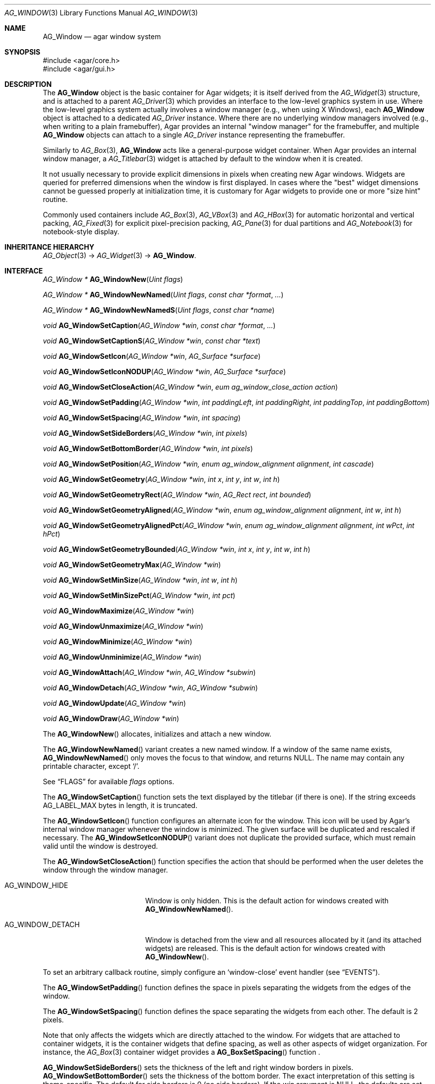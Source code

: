 .\" Copyright (c) 2002-2009 Hypertriton, Inc. <http://hypertriton.com/>
.\" All rights reserved.
.\"
.\" Redistribution and use in source and binary forms, with or without
.\" modification, are permitted provided that the following conditions
.\" are met:
.\" 1. Redistributions of source code must retain the above copyright
.\"    notice, this list of conditions and the following disclaimer.
.\" 2. Redistributions in binary form must reproduce the above copyright
.\"    notice, this list of conditions and the following disclaimer in the
.\"    documentation and/or other materials provided with the distribution.
.\" 
.\" THIS SOFTWARE IS PROVIDED BY THE AUTHOR ``AS IS'' AND ANY EXPRESS OR
.\" IMPLIED WARRANTIES, INCLUDING, BUT NOT LIMITED TO, THE IMPLIED
.\" WARRANTIES OF MERCHANTABILITY AND FITNESS FOR A PARTICULAR PURPOSE
.\" ARE DISCLAIMED. IN NO EVENT SHALL THE AUTHOR BE LIABLE FOR ANY DIRECT,
.\" INDIRECT, INCIDENTAL, SPECIAL, EXEMPLARY, OR CONSEQUENTIAL DAMAGES
.\" (INCLUDING BUT NOT LIMITED TO, PROCUREMENT OF SUBSTITUTE GOODS OR
.\" SERVICES; LOSS OF USE, DATA, OR PROFITS; OR BUSINESS INTERRUPTION)
.\" HOWEVER CAUSED AND ON ANY THEORY OF LIABILITY, WHETHER IN CONTRACT,
.\" STRICT LIABILITY, OR TORT (INCLUDING NEGLIGENCE OR OTHERWISE) ARISING
.\" IN ANY WAY OUT OF THE USE OF THIS SOFTWARE EVEN IF ADVISED OF THE
.\" POSSIBILITY OF SUCH DAMAGE.
.\"
.Dd August 21, 2002
.Dt AG_WINDOW 3
.Os
.ds vT Agar API Reference
.ds oS Agar 1.0
.Sh NAME
.Nm AG_Window
.Nd agar window system
.Sh SYNOPSIS
.Bd -literal
#include <agar/core.h>
#include <agar/gui.h>
.Ed
.Sh DESCRIPTION
The
.Nm
object is the basic container for Agar widgets; it is
itself derived from the
.Xr AG_Widget 3
structure, and is attached to a parent
.Xr AG_Driver 3
which provides an interface to the low-level graphics system in use.
Where the low-level graphics system actually involves a window manager
(e.g., when using X Windows), each
.Nm
object is attached to a dedicated
.Ft AG_Driver
instance.
Where there are no underlying window managers involved (e.g., when writing
to a plain framebuffer), Agar provides an internal "window manager" for the
framebuffer, and multiple
.Nm
objects can attach to a single
.Ft AG_Driver
instance representing the framebuffer.
.Pp
Similarly to
.Xr AG_Box 3 ,
.Nm
acts like a general-purpose widget container.
When Agar provides an internal window manager, a
.Xr AG_Titlebar 3
widget is attached by default to the window when it is created.
.Pp
It not usually necessary to provide explicit dimensions in pixels when
creating new Agar windows.
Widgets are queried for preferred dimensions when the window is first
displayed.
In cases where the "best" widget dimensions cannot be guessed properly at
initialization time, it is customary for Agar widgets to provide one or more
"size hint" routine.
.Pp
Commonly used containers include
.Xr AG_Box 3 ,
.Xr AG_VBox 3
and
.Xr AG_HBox 3
for automatic horizontal and vertical packing,
.Xr AG_Fixed 3
for explicit pixel-precision packing,
.Xr AG_Pane 3
for dual partitions and
.Xr AG_Notebook 3
for notebook-style display.
.Sh INHERITANCE HIERARCHY
.Xr AG_Object 3 ->
.Xr AG_Widget 3 ->
.Nm .
.Sh INTERFACE
.nr nS 1
.Ft "AG_Window *"
.Fn AG_WindowNew "Uint flags"
.Pp
.Ft "AG_Window *"
.Fn AG_WindowNewNamed "Uint flags" "const char *format" "..."
.Pp
.Ft "AG_Window *"
.Fn AG_WindowNewNamedS "Uint flags" "const char *name"
.Pp
.Ft "void"
.Fn AG_WindowSetCaption "AG_Window *win" "const char *format" "..."
.Pp
.Ft "void"
.Fn AG_WindowSetCaptionS "AG_Window *win" "const char *text"
.Pp
.Ft "void"
.Fn AG_WindowSetIcon "AG_Window *win" "AG_Surface *surface"
.Pp
.Ft "void"
.Fn AG_WindowSetIconNODUP "AG_Window *win" "AG_Surface *surface"
.Pp
.Ft "void"
.Fn AG_WindowSetCloseAction "AG_Window *win" "eum ag_window_close_action action"
.Pp
.Ft "void"
.Fn AG_WindowSetPadding "AG_Window *win" "int paddingLeft" "int paddingRight" "int paddingTop" "int paddingBottom"
.Pp
.Ft "void"
.Fn AG_WindowSetSpacing "AG_Window *win" "int spacing"
.Pp
.Ft "void"
.Fn AG_WindowSetSideBorders "AG_Window *win" "int pixels"
.Pp
.Ft "void"
.Fn AG_WindowSetBottomBorder "AG_Window *win" "int pixels"
.Pp
.Ft "void"
.Fn AG_WindowSetPosition "AG_Window *win, enum ag_window_alignment alignment" "int cascade"
.Pp
.Ft "void"
.Fn AG_WindowSetGeometry "AG_Window *win" "int x" "int y" "int w" "int h"
.Pp
.Ft "void"
.Fn AG_WindowSetGeometryRect "AG_Window *win" "AG_Rect rect" "int bounded"
.Pp
.Ft "void"
.Fn AG_WindowSetGeometryAligned "AG_Window *win" "enum ag_window_alignment alignment" "int w" "int h"
.Pp
.Ft "void"
.Fn AG_WindowSetGeometryAlignedPct "AG_Window *win" "enum ag_window_alignment alignment" "int wPct" "int hPct"
.Pp
.Ft "void"
.Fn AG_WindowSetGeometryBounded "AG_Window *win" "int x" "int y" "int w" "int h"
.Pp
.Ft "void"
.Fn AG_WindowSetGeometryMax "AG_Window *win"
.Pp
.Ft "void"
.Fn AG_WindowSetMinSize "AG_Window *win" "int w" "int h"
.Pp
.Ft "void"
.Fn AG_WindowSetMinSizePct "AG_Window *win" "int pct"
.Pp
.Ft "void"
.Fn AG_WindowMaximize "AG_Window *win"
.Pp
.Ft "void"
.Fn AG_WindowUnmaximize "AG_Window *win"
.Pp
.Ft "void"
.Fn AG_WindowMinimize "AG_Window *win"
.Pp
.Ft "void"
.Fn AG_WindowUnminimize "AG_Window *win"
.Pp
.Ft void
.Fn AG_WindowAttach "AG_Window *win" "AG_Window *subwin"
.Pp
.Ft void
.Fn AG_WindowDetach "AG_Window *win" "AG_Window *subwin"
.Pp
.Ft void
.Fn AG_WindowUpdate "AG_Window *win"
.Pp
.Ft void
.Fn AG_WindowDraw "AG_Window *win"
.Pp
.nr nS 0
The
.Fn AG_WindowNew
allocates, initializes and attach a new window.
.Pp
The
.Fn AG_WindowNewNamed
variant creates a new named window.
If a window of the same name exists,
.Fn AG_WindowNewNamed
only moves the focus to that window, and returns NULL.
The name may contain any printable character, except
.Sq / .
.Pp
See
.Dq FLAGS
for available
.Fa flags
options.
.Pp
The
.Fn AG_WindowSetCaption
function sets the text displayed by the titlebar (if there is one).
If the string exceeds
.Dv AG_LABEL_MAX
bytes in length, it is truncated.
.Pp
The
.Fn AG_WindowSetIcon
function configures an alternate icon for the window.
This icon will be used by Agar's internal window manager whenever the window
is minimized.
The given surface will be duplicated and rescaled if necessary.
The
.Fn AG_WindowSetIconNODUP
variant does not duplicate the provided surface, which must remain valid until
the window is destroyed.
.Pp
The
.Fn AG_WindowSetCloseAction
function specifies the action that should be performed when the user deletes
the window through the window manager.
.Pp
.Bl -tag -width "AG_WINDOW_DETACH "
.It AG_WINDOW_HIDE
Window is only hidden.
This is the default action for windows created with
.Fn AG_WindowNewNamed .
.It AG_WINDOW_DETACH
Window is detached from the view and all resources allocated by it (and
its attached widgets) are released.
This is the default action for windows created with
.Fn AG_WindowNew .
.El
.Pp
To set an arbitrary callback routine, simply configure an
.Sq window-close
event handler (see
.Dq EVENTS ) .
.Pp
The
.Fn AG_WindowSetPadding
function defines the space in pixels separating the widgets from the edges
of the window.
.Pp
The
.Fn AG_WindowSetSpacing
function defines the space separating the widgets from each other.
The default is 2 pixels.
.Pp
Note that
.fn AG_WindowSetSpacing
only affects the widgets which are directly attached to the window.
For widgets that are attached to container widgets, it is the container
widgets that define spacing, as well as other aspects of widget
organization.
For instance, the
.Xr AG_Box 3
container widget provides a
.Fn AG_BoxSetSpacing
function .
.Pp
.Fn AG_WindowSetSideBorders
sets the thickness of the left and right window borders in pixels.
.Fn AG_WindowSetBottomBorder
sets the thickness of the bottom border.
The exact interpretation of this setting is theme-specific.
The default for side borders is 0 (no side borders).
If the
.Fa win
argument is NULL, the defaults are set.
.Pp
The
.Fn AG_WindowSetPosition
specifies the method used to compute the initial window position.
Acceptable values include:
.Bd -literal
 AG_WINDOW_TL  AG_WINDOW_TC  AG_WINDOW_TR
 AG_WINDOW_ML  AG_WINDOW_MC  AG_WINDOW_MR
 AG_WINDOW_BL  AG_WINDOW_BC  AG_WINDOW_BR
.Ed
.Pp
The special value
.Dv AG_WINDOW_ALIGNMENT_NONE
leaves the choice of the initial window position up to the underlying
window manager (possibly Agar itself, or an external window manager).
.Pp
If the
.Fa cascade
argument is 1, the window position is slightly incremented or decremented at
each call (depending on the preferred alignment).
.Pp
The
.Fn AG_WindowSetGeometry
assigns a specific position and geometry in pixels to a window, overriding
the default automatically-computed values.
If either
.Fa w
or
.Fa h
is specified as -1, the current width / height is preserved.
.Pp
The
.Fn AG_WindowSetGeometryRect
variants accepts an
.Ft AG_Rect
argument.
The
.Fa bounded
flag limits the window to the view area.
.Pp
The
.Fn AG_WindowSetGeometryAligned
variant assigns the window a specific size in pixels and positions it
according to the specified window alignment (see description of
.Fn AG_WindowSetPosition
for the possible values).
The parameters of
.Fn AG_WindowSetGeometryAlignedPct
are given in percentage of current view area instead of pixels.
Calling these functions with an argument of
.Dv AG_WINDOW_ALIGNMENT_NONE
is a no-op.
.Pp
The
.Fn AG_WindowSetGeometryBounded
variant limits the window to the view area (by default, windows can lie
outside of the visible area).
.Pp
The
.Fn AG_WindowSetGeometryMax
variant sets the geometry to the size of the display (without setting the
.Dv AG_WINDOW_MAXIMIZED
flag).
.Pp
The
.Fn AG_WindowSetMinSize
routine sets the minimum window size in pixels.
.Fn AG_WindowSetMinSizePct
sets the minimum window size in percentage of the requested (computed)
size.
.Pp
.Fn AG_WindowMaximize
and
.Fn AG_WindowMinimize
maximizes and minimizes the window, respectively.
.Fn AG_WindowUnmaximize
and
.Fn AG_WindowUnminimize
does the opposite.
.Pp
The
.Fn AG_WindowAttach
function arranges for
.Fa pwin
to be the logical parent window of
.Fa win ,
such that
.Fa win
is automatically destroyed when
.Fa pwin
is detached (through
.Xr AG_ObjectDetach 3 ) .
If
.Fa win
has been previously attached to another window, it is reparented accordingly.
.Pp
The
.Fn AG_WindowDetach
function removes
.Fa win
from its logical parent window
.Fa pwin .
.Pp
The
.Fn AG_WindowUpdate
function updates the coordinates and geometries of all widgets attached to
.Fa win .
.Fn AG_WindowUpdate
should be called following
.Xr AG_ObjectAttach 3
or
.Xr AG_ObjectDetach 3
calls made in event context, or manual modifications of the
.Va x ,
.Va y ,
.Va w ,
.Va h
fields of the
.Nm
structure.
When this function is used in the context of a widget implementation,
.Xr AG_WidgetUpdate 3
is preferred.
.Pp
.Fn AG_WindowDraw
renders the window to the display.
Calls to
.Fn AG_WindowDraw
must be made in GUI rendering context (i.e., enclosed between calls to
.Xr AG_BeginRendering 3
and
.Xr AG_EndRendering 3 ) .
Typically, this happens in an event loop routine (such as the stock
.Xr AG_EventLoop 3 ) .
.Sh VISIBILITY
.nr nS 1
.Ft void
.Fn AG_WindowShow "AG_Window *win"
.Pp
.Ft void
.Fn AG_WindowHide "AG_Window *win"
.Pp
.Ft int
.Fn AG_WindowIsVisible "AG_Window *win"
.Pp
.nr nS 0
Newly created windows are invisible by default.
The
.Fn AG_WindowShow
function makes the specified window visible.
.Fn AG_WindowHide
makes a window invisible.
.Pp
Note that
.Fn AG_WindowHide
only hides a window, without destroying its contents.
To properly detach and free a window,
.Xr AG_ObjectDetach 3
should be used.
.Pp
.Fn AG_WindowIsVisible
returns the current visibility status of a window.
A value of 0 means the window is invisible, 1 means it is visible.
.Sh FOCUS STATE
The focus state controls the default filtering of events as well as the
behavior and cosmetic appearance of some widgets.
See the
.Dq FOCUS STATE
section of
.Xr AG_Widget 3
for details.
.Pp
.nr nS 1
.Ft void
.Fn AG_WindowFocus "AG_Window *win"
.Pp
.Ft int
.Fn AG_WindowFocusNamed "const char *name"
.Pp
.Ft int
.Fn AG_WindowFocusAtPos "AG_DriverSw *drv" "int x" "int y"
.Pp
.Ft "AG_Window *"
.Fn AG_WindowFindFocused "void"
.Pp
.Ft "int"
.Fn AG_WindowIsFocused "AG_Window *win"
.Pp
.Ft "void"
.Fn AG_WindowCycleFocus "AG_Window *win" "int reverse"
.Pp
.nr nS 0
The
.Fn AG_WindowFocus
function sets the focus on the given window.
If the currently focused window has the
.Dv AG_WINDOW_KEEPABOVE
flag set, this function becomes a no-op.
The focus change may not be immediate depending on the underlying graphics
system.
A
.Sq window-gainfocus
event is posted to the window object after the focus change has occured.
If an argument of NULL is passed to
.Fn AG_WindowFocus ,
any planned change in focus is cancelled.
.Pp
.Fn AG_WindowFocusNamed
calls
.Fn AG_WindowFocus
on the window of the given name and returns 0 on success or -1 if the window
was not found.
.Pp
.Fn AG_WindowFocusAtPos
looks for a window at the specified coordinates in pixels, in the video
display associated with the given single-display driver
.Fa drv
(see
.Xr AG_DriverSw 3 ) .
If a window is found,
.Fn AG_WindowFocus
is called on it and 1 is returned.
Otherwise, 0 is returned.
.Pp
.Fn AG_WindowFindFocused
returns a pointer to the window currently holding input focus,
or NULL if there are none.
.Fn AG_WindowIsFocused
returns 1 if the window is currently holding focus, otherwise 0.
.Pp
.Fn AG_WindowCycleFocus
places the focus over the widget following (or preceeding if
.Fa reverse
is 1) the widget currently holding focus inside of
.Fa win .
By default, Agar maps the "TAB" key to this function.
.Sh FLAGS
For the
.Ft AG_Window
object:
.Pp
.Bl -tag -width "AG_WINDOW_NOUPDATERECT "
.It AG_WINDOW_MAXIMIZED
Window is currently maximized (read-only).
.It AG_WINDOW_MINIMIZED
Window is currently minimized (read-only).
.It AG_WINDOW_KEEPABOVE
Stay on top of other windows.
.It AG_WINDOW_KEEPBELOW
Stay below other windows.
.It AG_WINDOW_DENYFOCUS
Don't automatically grab focus in response to a
.Sq mouse-button-down
event in the window area.
.It AG_WINDOW_MODAL
Place window in foreground and prevent all other windows from catching events.
Multiple modal windows are organized in a stack and the effective modal window
is the one that was shown
(with
.Fn AG_WindowShow )
the last.
Implies
.Dv AG_WINDOW_NOMAXIMIZE
and
.Dv AG_WINDOW_NOMINIMIZE .
.It AG_WINDOW_NOBACKGROUND
Don't fill the window background prior to rendering its contents.
.It AG_WINDOW_NOUPDATERECT
Disable automatic updating of the video region corresponding to the
window area (applicable to framebuffer-based graphics drivers only)
.It AG_WINDOW_NOTITLE
Don't automatically create an
.Xr AG_Titlebar 3
widget.
.It AG_WINDOW_NOBORDERS
Don't draw decorative window borders.
.It AG_WINDOW_PLAIN
Alias for
.Dv AG_WINDOW_NOTITLE
and
.Dv AG_WINDOW_NOBORDERS .
.It AG_WINDOW_NOHRESIZE
Disable horizontal window resize control.
.It AG_WINDOW_NOVRESIZE
Disable vertical window resize control.
.It AG_WINDOW_NORESIZE
Alias for
.Dv AG_WINDOW_NOHRESIZE
and
.Dv AG_WINDOW_NOVRESIZE .
.It AG_WINDOW_NOCLOSE
Disable window close button in titelbar.
.It AG_WINDOW_NOMINIMIZE
Disable minimize button in titlebar.
.It AG_WINDOW_NOMAXIMIZE
Disable maximize button in titlebar.
.It AG_WINDOW_NOBUTTONS
Alias for
.Dv AG_WINDOW_NOCLOSE ,
.Dv AG_WINDOW_NOMINIMIZE
and
.Dv AG_WINDOW_NOMAXIMIZE .
.It AG_WINDOW_HMAXIMIZE
Keep window scaled to the display width.
.It AG_WINDOW_VMAXIMIZE
Keep window scaled to the display height.
.It AG_WINDOW_NOMOVE
User is not allowed to move the window.
.It AG_WINDOW_NOCLIPPING
Disable the clipping rectangle over the window area (enabled by default).
.It AG_WINDOW_MODKEYEVENTS
Deliver discrete events to widget when modifier keys (CTRL, ALT, SHIFT)
are pressed.
.El
.Sh EVENTS
The GUI system may send
.Nm
objects the following events:
.Bl -tag -width 2n
.It Fn window-close "void"
The window's titlebar close button was pressed.
Generated after the window is no longer visible.
This event is configurable via the
.Fn AG_WindowSetCloseAction
utility function.
.It Fn window-shown "void"
The window is now visible.
.It Fn window-hidden "void"
The window is no longer visible.
.It Fn window-modal-close "void"
The
.Dv AG_WINDOW_MODAL
flag is set and the user has clicked outside of the window area.
.It Fn window-user-resize "int w" "int h"
The window has been resized by the user.
Calls to
.Fn AG_WindowSetGeometry
will not raise this event.
.It Fn window-user-move "int x" "int y"
The window has been displaced by the user.
Calls to
.Fn AG_WindowSetGeometry
will not raise this event.
.It Fn window-enter "void"
The cursor has entered the window area.
.It Fn window-leave "void"
The cursor has left the window area.
.El
.Sh SEE ALSO
.Xr AG_Intro 3 ,
.Xr AG_Icon 3 ,
.Xr AG_Cursor 3 ,
.Xr AG_View 3 ,
.Xr AG_Widget 3
.Sh HISTORY
The
.Nm
system first appeared in Agar 1.0.
